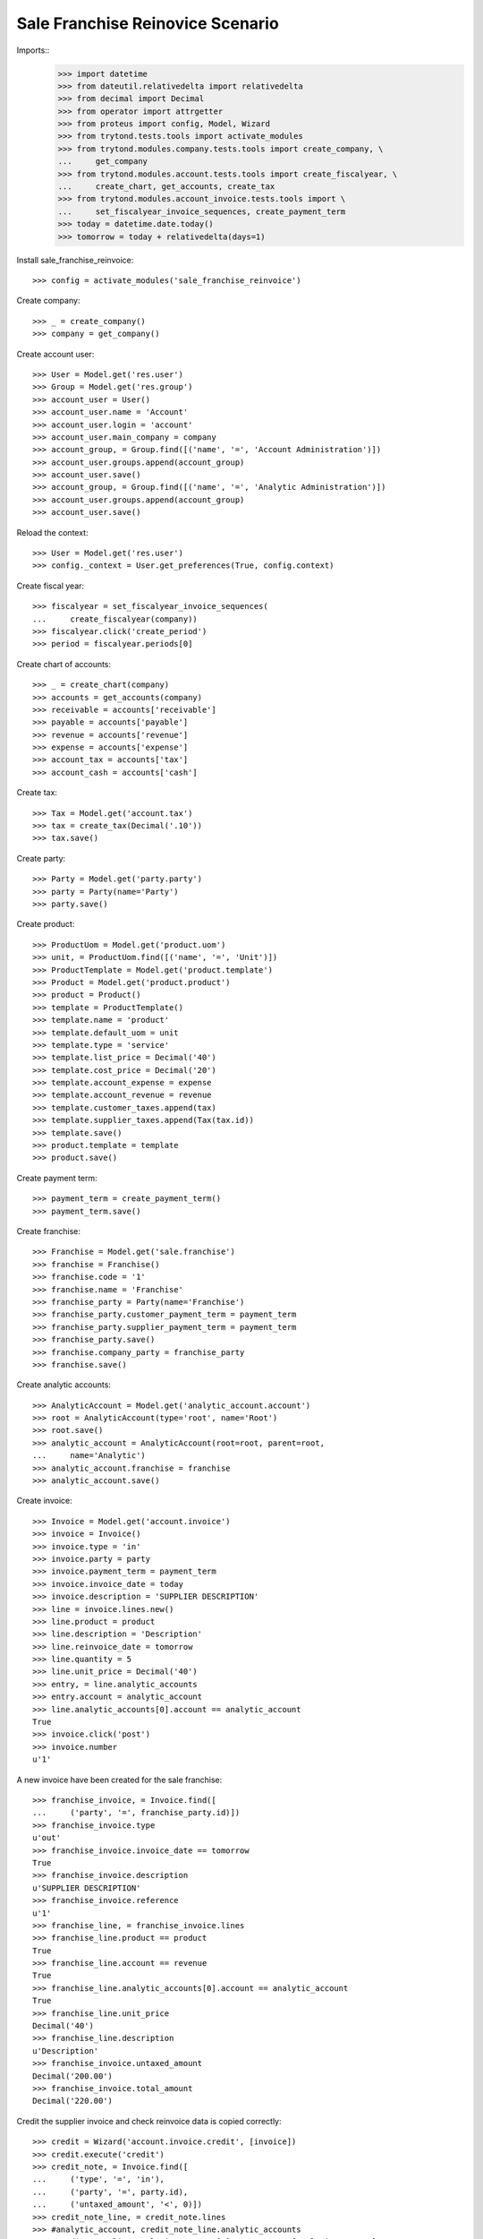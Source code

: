 =================================
Sale Franchise Reinovice Scenario
=================================

Imports::
    >>> import datetime
    >>> from dateutil.relativedelta import relativedelta
    >>> from decimal import Decimal
    >>> from operator import attrgetter
    >>> from proteus import config, Model, Wizard
    >>> from trytond.tests.tools import activate_modules
    >>> from trytond.modules.company.tests.tools import create_company, \
    ...     get_company
    >>> from trytond.modules.account.tests.tools import create_fiscalyear, \
    ...     create_chart, get_accounts, create_tax
    >>> from trytond.modules.account_invoice.tests.tools import \
    ...     set_fiscalyear_invoice_sequences, create_payment_term
    >>> today = datetime.date.today()
    >>> tomorrow = today + relativedelta(days=1)

Install sale_franchise_reinvoice::

    >>> config = activate_modules('sale_franchise_reinvoice')

Create company::

    >>> _ = create_company()
    >>> company = get_company()

Create account user::

    >>> User = Model.get('res.user')
    >>> Group = Model.get('res.group')
    >>> account_user = User()
    >>> account_user.name = 'Account'
    >>> account_user.login = 'account'
    >>> account_user.main_company = company
    >>> account_group, = Group.find([('name', '=', 'Account Administration')])
    >>> account_user.groups.append(account_group)
    >>> account_user.save()
    >>> account_group, = Group.find([('name', '=', 'Analytic Administration')])
    >>> account_user.groups.append(account_group)
    >>> account_user.save()

Reload the context::

    >>> User = Model.get('res.user')
    >>> config._context = User.get_preferences(True, config.context)

Create fiscal year::

    >>> fiscalyear = set_fiscalyear_invoice_sequences(
    ...     create_fiscalyear(company))
    >>> fiscalyear.click('create_period')
    >>> period = fiscalyear.periods[0]

Create chart of accounts::

    >>> _ = create_chart(company)
    >>> accounts = get_accounts(company)
    >>> receivable = accounts['receivable']
    >>> payable = accounts['payable']
    >>> revenue = accounts['revenue']
    >>> expense = accounts['expense']
    >>> account_tax = accounts['tax']
    >>> account_cash = accounts['cash']

Create tax::

    >>> Tax = Model.get('account.tax')
    >>> tax = create_tax(Decimal('.10'))
    >>> tax.save()

Create party::

    >>> Party = Model.get('party.party')
    >>> party = Party(name='Party')
    >>> party.save()

Create product::

    >>> ProductUom = Model.get('product.uom')
    >>> unit, = ProductUom.find([('name', '=', 'Unit')])
    >>> ProductTemplate = Model.get('product.template')
    >>> Product = Model.get('product.product')
    >>> product = Product()
    >>> template = ProductTemplate()
    >>> template.name = 'product'
    >>> template.default_uom = unit
    >>> template.type = 'service'
    >>> template.list_price = Decimal('40')
    >>> template.cost_price = Decimal('20')
    >>> template.account_expense = expense
    >>> template.account_revenue = revenue
    >>> template.customer_taxes.append(tax)
    >>> template.supplier_taxes.append(Tax(tax.id))
    >>> template.save()
    >>> product.template = template
    >>> product.save()

Create payment term::

    >>> payment_term = create_payment_term()
    >>> payment_term.save()

Create franchise::

    >>> Franchise = Model.get('sale.franchise')
    >>> franchise = Franchise()
    >>> franchise.code = '1'
    >>> franchise.name = 'Franchise'
    >>> franchise_party = Party(name='Franchise')
    >>> franchise_party.customer_payment_term = payment_term
    >>> franchise_party.supplier_payment_term = payment_term
    >>> franchise_party.save()
    >>> franchise.company_party = franchise_party
    >>> franchise.save()

Create analytic accounts::

    >>> AnalyticAccount = Model.get('analytic_account.account')
    >>> root = AnalyticAccount(type='root', name='Root')
    >>> root.save()
    >>> analytic_account = AnalyticAccount(root=root, parent=root,
    ...     name='Analytic')
    >>> analytic_account.franchise = franchise
    >>> analytic_account.save()

Create invoice::

    >>> Invoice = Model.get('account.invoice')
    >>> invoice = Invoice()
    >>> invoice.type = 'in'
    >>> invoice.party = party
    >>> invoice.payment_term = payment_term
    >>> invoice.invoice_date = today
    >>> invoice.description = 'SUPPLIER DESCRIPTION'
    >>> line = invoice.lines.new()
    >>> line.product = product
    >>> line.description = 'Description'
    >>> line.reinvoice_date = tomorrow
    >>> line.quantity = 5
    >>> line.unit_price = Decimal('40')
    >>> entry, = line.analytic_accounts
    >>> entry.account = analytic_account
    >>> line.analytic_accounts[0].account == analytic_account
    True
    >>> invoice.click('post')
    >>> invoice.number
    u'1'

A new invoice have been created for the sale franchise::

    >>> franchise_invoice, = Invoice.find([
    ...     ('party', '=', franchise_party.id)])
    >>> franchise_invoice.type
    u'out'
    >>> franchise_invoice.invoice_date == tomorrow
    True
    >>> franchise_invoice.description
    u'SUPPLIER DESCRIPTION'
    >>> franchise_invoice.reference
    u'1'
    >>> franchise_line, = franchise_invoice.lines
    >>> franchise_line.product == product
    True
    >>> franchise_line.account == revenue
    True
    >>> franchise_line.analytic_accounts[0].account == analytic_account
    True
    >>> franchise_line.unit_price
    Decimal('40')
    >>> franchise_line.description
    u'Description'
    >>> franchise_invoice.untaxed_amount
    Decimal('200.00')
    >>> franchise_invoice.total_amount
    Decimal('220.00')


Credit the supplier invoice and check reinvoice data is copied correctly::

    >>> credit = Wizard('account.invoice.credit', [invoice])
    >>> credit.execute('credit')
    >>> credit_note, = Invoice.find([
    ...     ('type', '=', 'in'),
    ...     ('party', '=', party.id),
    ...     ('untaxed_amount', '<', 0)])
    >>> credit_note_line, = credit_note.lines
    >>> #analytic_account, credit_note_line.analytic_accounts
    >>> #credit_note_line.analytic_accounts[0].accounts == [analytic_account]
    >>> #True
    >>> credit_note_line.reinvoice_date == tomorrow
    True
    >>> credit_note.invoice_date = tomorrow
    >>> credit_note.click('post')
    >>> franchise_credit_note, = Invoice.find([
    ...     ('type', '=', 'out'),
    ...     ('party', '=', franchise_party.id),
    ...     ('untaxed_amount', '<', 0)])
    >>> franchise_credit_note.invoice_date == tomorrow
    True
    >>> franchise_credit_note.untaxed_amount
    Decimal('-200.00')
    >>> franchise_credit_note.total_amount
    Decimal('-220.00')
